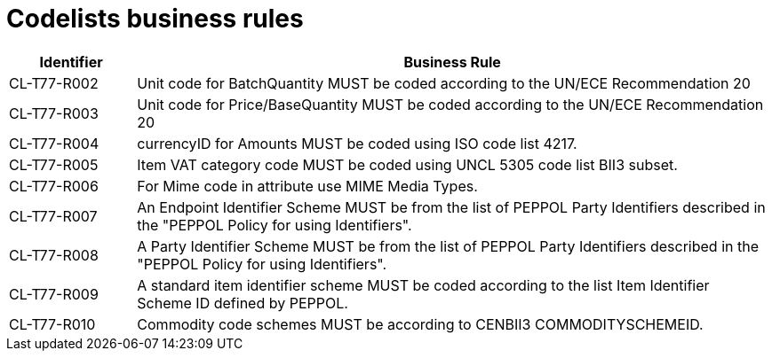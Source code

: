 [[codelists-business-rules]]
= Codelists business rules

[cols="1,5",options="header"]
|====
|Identifier |Business Rule
|CL-T77-R002 |Unit code for BatchQuantity MUST be coded according to the UN/ECE Recommendation 20
|CL-T77-R003 |Unit code for Price/BaseQuantity MUST be coded according to the UN/ECE Recommendation 20
|CL-T77-R004 |currencyID for Amounts MUST be coded using ISO code list 4217.
|CL-T77-R005 |Item VAT category code MUST be coded using UNCL 5305 code list BII3 subset.
|CL-T77-R006 |For Mime code in attribute use MIME Media Types.
|CL-T77-R007 |An Endpoint Identifier Scheme MUST be from the list of PEPPOL Party Identifiers described in the "PEPPOL Policy for using Identifiers".
|CL-T77-R008 |A Party Identifier Scheme MUST be from the list of PEPPOL Party Identifiers described in the "PEPPOL Policy for using Identifiers".
|CL-T77-R009 |A standard item identifier scheme MUST be coded according to the list Item Identifier Scheme ID defined by PEPPOL.
|CL-T77-R010 |Commodity code schemes MUST be according to CENBII3 COMMODITYSCHEMEID.
|====
